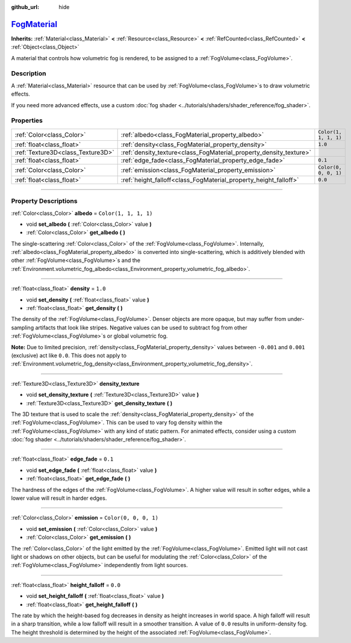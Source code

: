 :github_url: hide

.. DO NOT EDIT THIS FILE!!!
.. Generated automatically from Godot engine sources.
.. Generator: https://github.com/godotengine/godot/tree/master/doc/tools/make_rst.py.
.. XML source: https://github.com/godotengine/godot/tree/master/doc/classes/FogMaterial.xml.

.. _class_FogMaterial:

`FogMaterial <https://github.com/godotengine/godot/blob/master/editor/plugins/material_editor_plugin.h#L190>`_
==============================================================================================================

**Inherits:** :ref:`Material<class_Material>` **<** :ref:`Resource<class_Resource>` **<** :ref:`RefCounted<class_RefCounted>` **<** :ref:`Object<class_Object>`

A material that controls how volumetric fog is rendered, to be assigned to a :ref:`FogVolume<class_FogVolume>`.

.. rst-class:: classref-introduction-group

Description
-----------

A :ref:`Material<class_Material>` resource that can be used by :ref:`FogVolume<class_FogVolume>`\ s to draw volumetric effects.

If you need more advanced effects, use a custom :doc:`fog shader <../tutorials/shaders/shader_reference/fog_shader>`.

.. rst-class:: classref-reftable-group

Properties
----------

.. table::
   :widths: auto

   +-----------------------------------+--------------------------------------------------------------------+-----------------------+
   | :ref:`Color<class_Color>`         | :ref:`albedo<class_FogMaterial_property_albedo>`                   | ``Color(1, 1, 1, 1)`` |
   +-----------------------------------+--------------------------------------------------------------------+-----------------------+
   | :ref:`float<class_float>`         | :ref:`density<class_FogMaterial_property_density>`                 | ``1.0``               |
   +-----------------------------------+--------------------------------------------------------------------+-----------------------+
   | :ref:`Texture3D<class_Texture3D>` | :ref:`density_texture<class_FogMaterial_property_density_texture>` |                       |
   +-----------------------------------+--------------------------------------------------------------------+-----------------------+
   | :ref:`float<class_float>`         | :ref:`edge_fade<class_FogMaterial_property_edge_fade>`             | ``0.1``               |
   +-----------------------------------+--------------------------------------------------------------------+-----------------------+
   | :ref:`Color<class_Color>`         | :ref:`emission<class_FogMaterial_property_emission>`               | ``Color(0, 0, 0, 1)`` |
   +-----------------------------------+--------------------------------------------------------------------+-----------------------+
   | :ref:`float<class_float>`         | :ref:`height_falloff<class_FogMaterial_property_height_falloff>`   | ``0.0``               |
   +-----------------------------------+--------------------------------------------------------------------+-----------------------+

.. rst-class:: classref-section-separator

----

.. rst-class:: classref-descriptions-group

Property Descriptions
---------------------

.. _class_FogMaterial_property_albedo:

.. rst-class:: classref-property

:ref:`Color<class_Color>` **albedo** = ``Color(1, 1, 1, 1)``

.. rst-class:: classref-property-setget

- void **set_albedo** **(** :ref:`Color<class_Color>` value **)**
- :ref:`Color<class_Color>` **get_albedo** **(** **)**

The single-scattering :ref:`Color<class_Color>` of the :ref:`FogVolume<class_FogVolume>`. Internally, :ref:`albedo<class_FogMaterial_property_albedo>` is converted into single-scattering, which is additively blended with other :ref:`FogVolume<class_FogVolume>`\ s and the :ref:`Environment.volumetric_fog_albedo<class_Environment_property_volumetric_fog_albedo>`.

.. rst-class:: classref-item-separator

----

.. _class_FogMaterial_property_density:

.. rst-class:: classref-property

:ref:`float<class_float>` **density** = ``1.0``

.. rst-class:: classref-property-setget

- void **set_density** **(** :ref:`float<class_float>` value **)**
- :ref:`float<class_float>` **get_density** **(** **)**

The density of the :ref:`FogVolume<class_FogVolume>`. Denser objects are more opaque, but may suffer from under-sampling artifacts that look like stripes. Negative values can be used to subtract fog from other :ref:`FogVolume<class_FogVolume>`\ s or global volumetric fog.

\ **Note:** Due to limited precision, :ref:`density<class_FogMaterial_property_density>` values between ``-0.001`` and ``0.001`` (exclusive) act like ``0.0``. This does not apply to :ref:`Environment.volumetric_fog_density<class_Environment_property_volumetric_fog_density>`.

.. rst-class:: classref-item-separator

----

.. _class_FogMaterial_property_density_texture:

.. rst-class:: classref-property

:ref:`Texture3D<class_Texture3D>` **density_texture**

.. rst-class:: classref-property-setget

- void **set_density_texture** **(** :ref:`Texture3D<class_Texture3D>` value **)**
- :ref:`Texture3D<class_Texture3D>` **get_density_texture** **(** **)**

The 3D texture that is used to scale the :ref:`density<class_FogMaterial_property_density>` of the :ref:`FogVolume<class_FogVolume>`. This can be used to vary fog density within the :ref:`FogVolume<class_FogVolume>` with any kind of static pattern. For animated effects, consider using a custom :doc:`fog shader <../tutorials/shaders/shader_reference/fog_shader>`.

.. rst-class:: classref-item-separator

----

.. _class_FogMaterial_property_edge_fade:

.. rst-class:: classref-property

:ref:`float<class_float>` **edge_fade** = ``0.1``

.. rst-class:: classref-property-setget

- void **set_edge_fade** **(** :ref:`float<class_float>` value **)**
- :ref:`float<class_float>` **get_edge_fade** **(** **)**

The hardness of the edges of the :ref:`FogVolume<class_FogVolume>`. A higher value will result in softer edges, while a lower value will result in harder edges.

.. rst-class:: classref-item-separator

----

.. _class_FogMaterial_property_emission:

.. rst-class:: classref-property

:ref:`Color<class_Color>` **emission** = ``Color(0, 0, 0, 1)``

.. rst-class:: classref-property-setget

- void **set_emission** **(** :ref:`Color<class_Color>` value **)**
- :ref:`Color<class_Color>` **get_emission** **(** **)**

The :ref:`Color<class_Color>` of the light emitted by the :ref:`FogVolume<class_FogVolume>`. Emitted light will not cast light or shadows on other objects, but can be useful for modulating the :ref:`Color<class_Color>` of the :ref:`FogVolume<class_FogVolume>` independently from light sources.

.. rst-class:: classref-item-separator

----

.. _class_FogMaterial_property_height_falloff:

.. rst-class:: classref-property

:ref:`float<class_float>` **height_falloff** = ``0.0``

.. rst-class:: classref-property-setget

- void **set_height_falloff** **(** :ref:`float<class_float>` value **)**
- :ref:`float<class_float>` **get_height_falloff** **(** **)**

The rate by which the height-based fog decreases in density as height increases in world space. A high falloff will result in a sharp transition, while a low falloff will result in a smoother transition. A value of ``0.0`` results in uniform-density fog. The height threshold is determined by the height of the associated :ref:`FogVolume<class_FogVolume>`.

.. |virtual| replace:: :abbr:`virtual (This method should typically be overridden by the user to have any effect.)`
.. |const| replace:: :abbr:`const (This method has no side effects. It doesn't modify any of the instance's member variables.)`
.. |vararg| replace:: :abbr:`vararg (This method accepts any number of arguments after the ones described here.)`
.. |constructor| replace:: :abbr:`constructor (This method is used to construct a type.)`
.. |static| replace:: :abbr:`static (This method doesn't need an instance to be called, so it can be called directly using the class name.)`
.. |operator| replace:: :abbr:`operator (This method describes a valid operator to use with this type as left-hand operand.)`
.. |bitfield| replace:: :abbr:`BitField (This value is an integer composed as a bitmask of the following flags.)`
